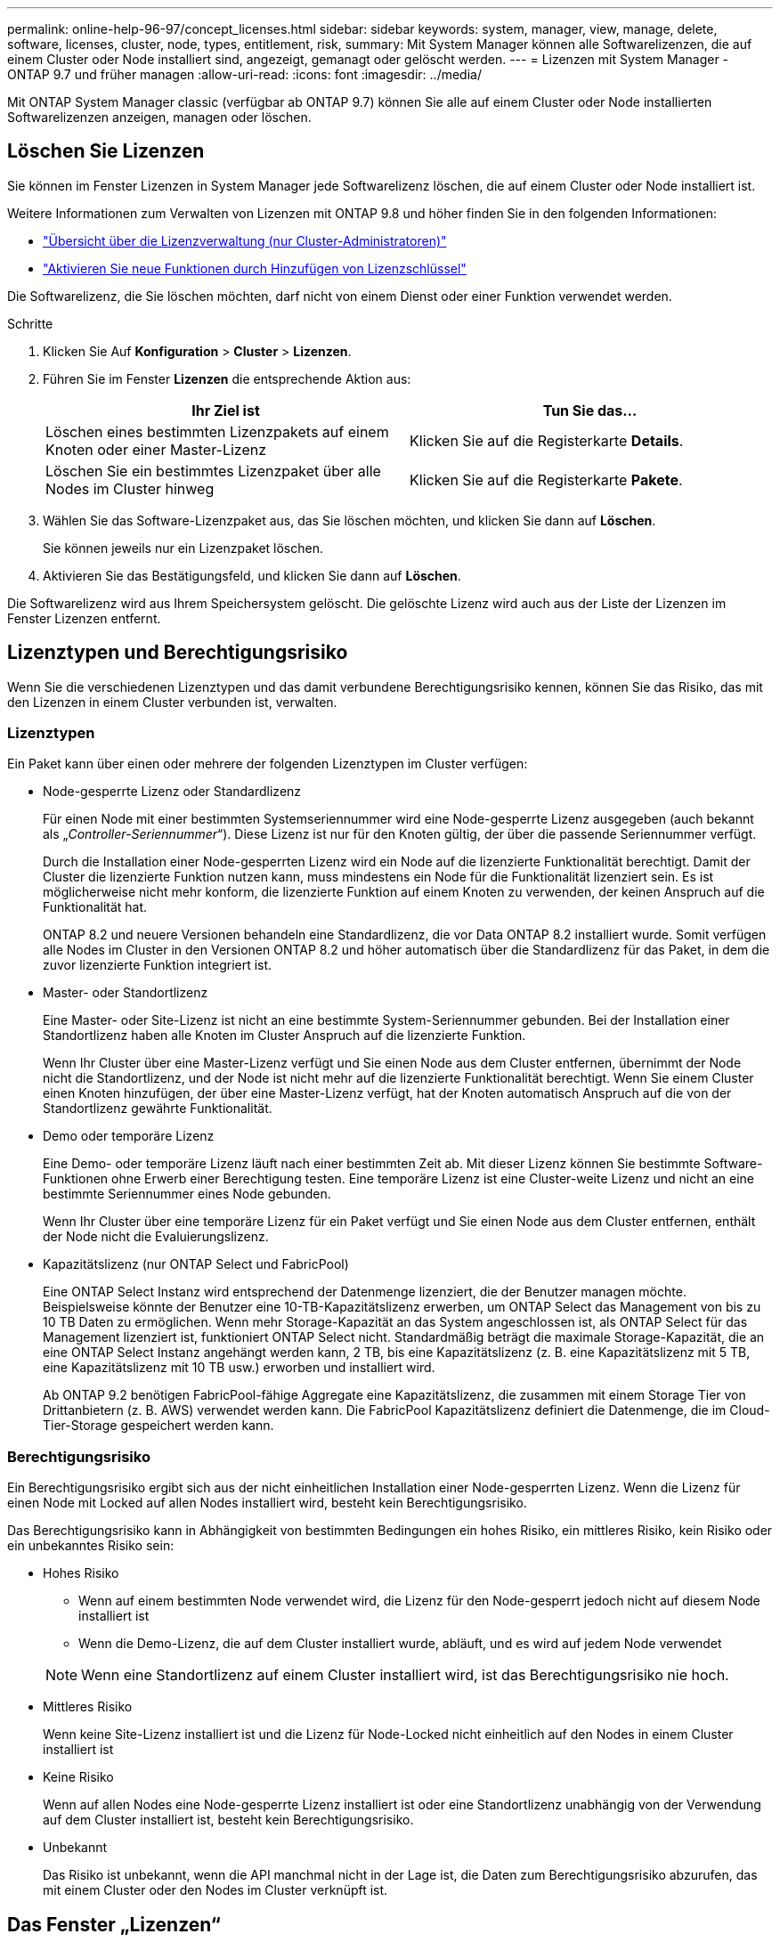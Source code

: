 ---
permalink: online-help-96-97/concept_licenses.html 
sidebar: sidebar 
keywords: system, manager, view, manage, delete, software, licenses, cluster, node, types, entitlement, risk, 
summary: Mit System Manager können alle Softwarelizenzen, die auf einem Cluster oder Node installiert sind, angezeigt, gemanagt oder gelöscht werden. 
---
= Lizenzen mit System Manager - ONTAP 9.7 und früher managen
:allow-uri-read: 
:icons: font
:imagesdir: ../media/


[role="lead"]
Mit ONTAP System Manager classic (verfügbar ab ONTAP 9.7) können Sie alle auf einem Cluster oder Node installierten Softwarelizenzen anzeigen, managen oder löschen.



== Löschen Sie Lizenzen

Sie können im Fenster Lizenzen in System Manager jede Softwarelizenz löschen, die auf einem Cluster oder Node installiert ist.

Weitere Informationen zum Verwalten von Lizenzen mit ONTAP 9.8 und höher finden Sie in den folgenden Informationen:

* link:https://docs.netapp.com/us-en/ontap/system-admin/manage-licenses-concept.html["Übersicht über die Lizenzverwaltung (nur Cluster-Administratoren)"^]
* https://docs.netapp.com/us-en/ontap/task_admin_enable_new_features.html["Aktivieren Sie neue Funktionen durch Hinzufügen von Lizenzschlüssel"^]


Die Softwarelizenz, die Sie löschen möchten, darf nicht von einem Dienst oder einer Funktion verwendet werden.

.Schritte
. Klicken Sie Auf *Konfiguration* > *Cluster* > *Lizenzen*.
. Führen Sie im Fenster *Lizenzen* die entsprechende Aktion aus:
+
|===
| Ihr Ziel ist | Tun Sie das... 


 a| 
Löschen eines bestimmten Lizenzpakets auf einem Knoten oder einer Master-Lizenz
 a| 
Klicken Sie auf die Registerkarte *Details*.



 a| 
Löschen Sie ein bestimmtes Lizenzpaket über alle Nodes im Cluster hinweg
 a| 
Klicken Sie auf die Registerkarte *Pakete*.

|===
. Wählen Sie das Software-Lizenzpaket aus, das Sie löschen möchten, und klicken Sie dann auf *Löschen*.
+
Sie können jeweils nur ein Lizenzpaket löschen.

. Aktivieren Sie das Bestätigungsfeld, und klicken Sie dann auf *Löschen*.


Die Softwarelizenz wird aus Ihrem Speichersystem gelöscht. Die gelöschte Lizenz wird auch aus der Liste der Lizenzen im Fenster Lizenzen entfernt.



== Lizenztypen und Berechtigungsrisiko

Wenn Sie die verschiedenen Lizenztypen und das damit verbundene Berechtigungsrisiko kennen, können Sie das Risiko, das mit den Lizenzen in einem Cluster verbunden ist, verwalten.



=== Lizenztypen

Ein Paket kann über einen oder mehrere der folgenden Lizenztypen im Cluster verfügen:

* Node-gesperrte Lizenz oder Standardlizenz
+
Für einen Node mit einer bestimmten Systemseriennummer wird eine Node-gesperrte Lizenz ausgegeben (auch bekannt als „_Controller-Seriennummer_“). Diese Lizenz ist nur für den Knoten gültig, der über die passende Seriennummer verfügt.

+
Durch die Installation einer Node-gesperrten Lizenz wird ein Node auf die lizenzierte Funktionalität berechtigt. Damit der Cluster die lizenzierte Funktion nutzen kann, muss mindestens ein Node für die Funktionalität lizenziert sein. Es ist möglicherweise nicht mehr konform, die lizenzierte Funktion auf einem Knoten zu verwenden, der keinen Anspruch auf die Funktionalität hat.

+
ONTAP 8.2 und neuere Versionen behandeln eine Standardlizenz, die vor Data ONTAP 8.2 installiert wurde. Somit verfügen alle Nodes im Cluster in den Versionen ONTAP 8.2 und höher automatisch über die Standardlizenz für das Paket, in dem die zuvor lizenzierte Funktion integriert ist.

* Master- oder Standortlizenz
+
Eine Master- oder Site-Lizenz ist nicht an eine bestimmte System-Seriennummer gebunden. Bei der Installation einer Standortlizenz haben alle Knoten im Cluster Anspruch auf die lizenzierte Funktion.

+
Wenn Ihr Cluster über eine Master-Lizenz verfügt und Sie einen Node aus dem Cluster entfernen, übernimmt der Node nicht die Standortlizenz, und der Node ist nicht mehr auf die lizenzierte Funktionalität berechtigt. Wenn Sie einem Cluster einen Knoten hinzufügen, der über eine Master-Lizenz verfügt, hat der Knoten automatisch Anspruch auf die von der Standortlizenz gewährte Funktionalität.

* Demo oder temporäre Lizenz
+
Eine Demo- oder temporäre Lizenz läuft nach einer bestimmten Zeit ab. Mit dieser Lizenz können Sie bestimmte Software-Funktionen ohne Erwerb einer Berechtigung testen. Eine temporäre Lizenz ist eine Cluster-weite Lizenz und nicht an eine bestimmte Seriennummer eines Node gebunden.

+
Wenn Ihr Cluster über eine temporäre Lizenz für ein Paket verfügt und Sie einen Node aus dem Cluster entfernen, enthält der Node nicht die Evaluierungslizenz.

* Kapazitätslizenz (nur ONTAP Select und FabricPool)
+
Eine ONTAP Select Instanz wird entsprechend der Datenmenge lizenziert, die der Benutzer managen möchte. Beispielsweise könnte der Benutzer eine 10-TB-Kapazitätslizenz erwerben, um ONTAP Select das Management von bis zu 10 TB Daten zu ermöglichen. Wenn mehr Storage-Kapazität an das System angeschlossen ist, als ONTAP Select für das Management lizenziert ist, funktioniert ONTAP Select nicht. Standardmäßig beträgt die maximale Storage-Kapazität, die an eine ONTAP Select Instanz angehängt werden kann, 2 TB, bis eine Kapazitätslizenz (z. B. eine Kapazitätslizenz mit 5 TB, eine Kapazitätslizenz mit 10 TB usw.) erworben und installiert wird.

+
Ab ONTAP 9.2 benötigen FabricPool-fähige Aggregate eine Kapazitätslizenz, die zusammen mit einem Storage Tier von Drittanbietern (z. B. AWS) verwendet werden kann. Die FabricPool Kapazitätslizenz definiert die Datenmenge, die im Cloud-Tier-Storage gespeichert werden kann.





=== Berechtigungsrisiko

Ein Berechtigungsrisiko ergibt sich aus der nicht einheitlichen Installation einer Node-gesperrten Lizenz. Wenn die Lizenz für einen Node mit Locked auf allen Nodes installiert wird, besteht kein Berechtigungsrisiko.

Das Berechtigungsrisiko kann in Abhängigkeit von bestimmten Bedingungen ein hohes Risiko, ein mittleres Risiko, kein Risiko oder ein unbekanntes Risiko sein:

* Hohes Risiko
+
** Wenn auf einem bestimmten Node verwendet wird, die Lizenz für den Node-gesperrt jedoch nicht auf diesem Node installiert ist
** Wenn die Demo-Lizenz, die auf dem Cluster installiert wurde, abläuft, und es wird auf jedem Node verwendet


+
[NOTE]
====
Wenn eine Standortlizenz auf einem Cluster installiert wird, ist das Berechtigungsrisiko nie hoch.

====
* Mittleres Risiko
+
Wenn keine Site-Lizenz installiert ist und die Lizenz für Node-Locked nicht einheitlich auf den Nodes in einem Cluster installiert ist

* Keine Risiko
+
Wenn auf allen Nodes eine Node-gesperrte Lizenz installiert ist oder eine Standortlizenz unabhängig von der Verwendung auf dem Cluster installiert ist, besteht kein Berechtigungsrisiko.

* Unbekannt
+
Das Risiko ist unbekannt, wenn die API manchmal nicht in der Lage ist, die Daten zum Berechtigungsrisiko abzurufen, das mit einem Cluster oder den Nodes im Cluster verknüpft ist.





== Das Fenster „Lizenzen“

Das Speichersystem wird ab Werk mit vorinstallierter Software geliefert. Wenn Sie nach Erhalt des Speichersystems eine Softwarelizenz hinzufügen oder entfernen möchten, können Sie das Fenster Lizenzen verwenden.

[NOTE]
====
System Manager überwacht keine Evaluierungslizenzen und gibt keine Warnung aus, wenn sich eine Evaluierungslizenz dem Ablauf nähert. Eine Evaluierungslizenz ist eine temporäre Lizenz, die nach einem bestimmten Zeitraum abläuft.

====


=== Befehlsschaltflächen

* *Hinzufügen*
+
Öffnet das Fenster Lizenz hinzufügen, in dem Sie neue Softwarelizenzen hinzufügen können.

* *Löschen*
+
Löscht die Softwarelizenz, die Sie in der Software-Lizenzliste auswählen.

* *Aktualisieren*
+
Aktualisiert die Informationen im Fenster.





=== Registerkarte Pakete

Zeigt Informationen zu den auf Ihrem Speichersystem installierten Lizenzpaketen an.

* *Paket*
+
Zeigt den Namen des Lizenzpakets an.

* *Berechtigungsrisiko*
+
Zeigt das Risiko als Ergebnis von Lizenzberechtigungen für einen Cluster an. Das Berechtigungsrisiko kann hoch sein (image:../media/high_risk_entitlementrisk.gif[""]Mittelgroßes Risiko (image:../media/medium_risk_entitlementrisk.gif[""]), kein Risiko (image:../media/no_risk_entitlementrisk.gif[""]), unbekannt (image:../media/unknown_risk_entitlementrisk.gif[""]), oder nicht lizenziert (-).

* *Beschreibung*
+
Zeigt die Risikostufe als Ergebnis von Lizenzberechtigungsproblemen für einen Cluster an.





=== Detailbereich Lizenzpaket

Im Bereich unterhalb der Liste der Lizenzpakete werden zusätzliche Informationen zum ausgewählten Lizenzpaket angezeigt. Dieser Bereich enthält Informationen über das Cluster oder den Node, auf dem die Lizenz installiert ist, die Seriennummer der Lizenz, die Verwendung in der vorherigen Woche, die Installation der Lizenz, das Ablaufdatum der Lizenz und die Frage, ob es sich bei der Lizenz um eine ältere handelt.



=== Registerkarte „Details“

Zeigt zusätzliche Informationen zu den auf Ihrem Speichersystem installierten Lizenzpaketen an.

* *Paket*
+
Zeigt den Namen des Lizenzpakets an.

* * Cluster/Node*
+
Zeigt das Cluster oder den Node an, auf dem das Lizenzpaket installiert ist.

* *Seriennummer*
+
Zeigt die Seriennummer des Lizenzpakets an, das auf dem Cluster oder Node installiert ist.

* *Typ*
+
Zeigt den Typ des Lizenzpakets an. Dies kann die folgenden sein:

+
** Temporär: Gibt an, dass es sich bei der Lizenz um eine temporäre Lizenz handelt, die nur während des Demonstrationszeitraums gültig ist.
** Master: Gibt an, dass es sich bei der Lizenz um eine Master-Lizenz handelt, die auf allen Nodes im Cluster installiert ist.
** Node gesperrt: Gibt an, dass es sich bei der Lizenz um eine Node-gesperrte Lizenz handelt, die auf einem einzelnen Node im Cluster installiert ist.
** Kapazität:
+
*** Bei ONTAP Select gibt an, dass es sich bei der Lizenz um eine Kapazitätslizenz handelt, die die Gesamtkapazität definiert, die die zu verwaltende Instanz lizenziert ist.
*** Bei FabricPool gibt an, dass es sich bei der Lizenz um eine Kapazitätslizenz handelt, die die Datenmenge definiert, die im verbundenen Drittanbieter-Storage (z. B. AWS) gemanagt werden kann.




* *Bundesland*
+
Zeigt den Status des Lizenzpakets an. Dies kann die folgenden sein:

+
** Bewertung: Gibt an, dass die installierte Lizenz eine Evaluierungslizenz ist.
** Installiert: Gibt an, dass die installierte Lizenz eine gültige erworbene Lizenz ist.
** WARNUNG: Gibt an, dass die installierte Lizenz eine gültige erworbene Lizenz ist und sich der maximalen Kapazität nähert.
** Durchsetzung: Gibt an, dass die installierte Lizenz eine gültige erworbene Lizenz ist und das Ablaufdatum überschritten hat.
** Warten auf Lizenz: Gibt an, dass die Lizenz noch nicht installiert wurde.


* * Vermächtnis*
+
Zeigt an, ob es sich bei der Lizenz um eine ältere Lizenz handelt.

* *Maximale Kapazität*
+
** Bei ONTAP Select wird die maximale Speichermenge angezeigt, die an die ONTAP Select Instanz angehängt werden kann.
** Bei FabricPool wird die maximale Menge an Objektspeicher-Storage von Drittanbietern angezeigt, der als Cloud-Tier-Storage verwendet werden kann.


* *Aktuelle Kapazität*
+
** Bei ONTAP Select wird die Gesamtzahl des Speichers angezeigt, die derzeit mit der ONTAP Select Instanz verbunden ist.
** Bei FabricPool wird die Gesamtgröße des Objekt-Storage von Drittanbietern angezeigt, die aktuell als Cloud-Tier-Storage verwendet wird.


* *Ablaufdatum*
+
Zeigt das Ablaufdatum des Softwarelizenzpakets an.



*Verwandte Informationen*

https://docs.netapp.com/us-en/ontap/system-admin/index.html["Systemadministration"]

xref:task_creating_cluster.adoc[Erstellen eines Clusters]
